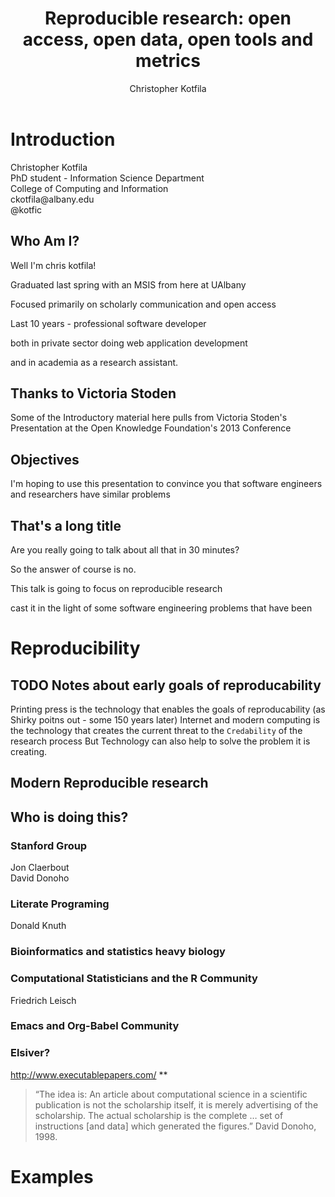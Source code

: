 #+Title: Reproducible research: open access, open data, open tools and metrics
#+Author: Christopher Kotfila
#+Email: ckotfila@albany.edu
#+OPTIONS: toc:nil num:nil

#+REVEAL_ROOT: revealjs/
#+REVEAL_HLEVEL: 2

* Introduction
Christopher Kotfila\\
PhD student - Information Science Department\\
College of Computing and Information\\
ckotfila@albany.edu \\
@kotfic
** Who Am I?
Well I'm chris kotfila!
#+BEGIN_NOTES
Graduated last spring with an MSIS from here at UAlbany

Focused primarily on scholarly communication and open access

Last 10 years - professional software developer

both in private sector doing web application development

and in academia as a research assistant.
#+END_NOTES
** Thanks to Victoria Stoden
Some of the Introductory material here pulls from Victoria Stoden's Presentation at the Open Knowledge Foundation's 2013 Conference
** Objectives
#+BEGIN_NOTES
I'm hoping to use this presentation to convince you that software engineers and researchers have similar problems

#+END_NOTES
** That's a long title
Are you really going to talk about all that in 30 minutes?

#+BEGIN_NOTES
So the answer of course is no.

This talk is going to focus on reproducible research

cast it in the light of some software engineering problems that have been
#+END_NOTES

* Reproducibility
[[file:img/402px-1665_phil_trans_vol_i_title.png]]
** TODO Notes about early goals of reproducability
Printing press is the technology that enables the goals of reproducability (as Shirky poitns out - some 150 years later)
Internet and modern computing is the technology that creates the current threat to the =Credability= of the research process
But Technology can also help to solve the problem it is creating.


** Modern Reproducible research
** Who is doing this?
*** Stanford Group
Jon Claerbout \\
David Donoho
*** Literate Programing
Donald Knuth
*** Bioinformatics and statistics heavy biology
*** Computational Statisticians and the R Community
Friedrich Leisch
*** Emacs and Org-Babel Community

*** Elsiver?
http://www.executablepapers.com/
**
#+BEGIN_QUOTE
“The idea is: An article about computational science in a scientific
publication is not the scholarship itself, it is merely advertising of the
scholarship. The actual scholarship is the complete ... set of
instructions [and data] which generated the figures.”
David Donoho, 1998.
#+END_QUOTE


* Examples


#+BEGIN_SRC R :results graphics :file img/graph.png :exports results
# Define 2 vectors
cars <- c(1, 3, 6, 4, 9)
trucks <- c(2, 5, 4, 5, 12)

# Graph cars using a y axis that ranges from 0 to 12
plot(cars, type="o", col="blue", ylim=c(0,12))

# Graph trucks with red dashed line and square points
lines(trucks, type="o", pch=22, lty=2, col="red")

# Create a title with a red, bold/italic font
title(main="Autos", col.main="red", font.main=4)

#+END_SRC


